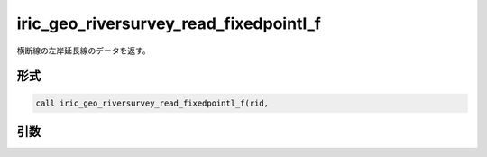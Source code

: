 iric_geo_riversurvey_read_fixedpointl_f
=======================================

横断線の左岸延長線のデータを返す。

形式
----
.. code-block:: fortran

   call iric_geo_riversurvey_read_fixedpointl_f(rid,

引数
----

.. csv-table:: iric_geo_riversurvey_read_fixedpointl_f の引数
   :file: iric_geo_riversurvey_read_fixedpointl_f_args.csv
   :header-rows: 1


